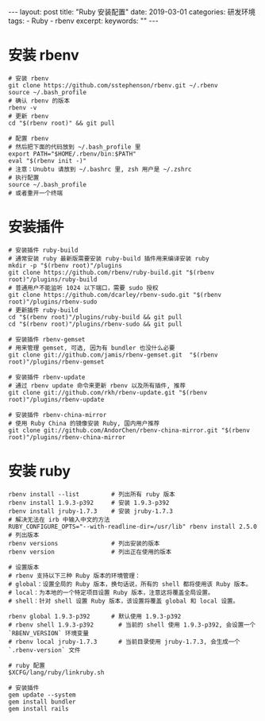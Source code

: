#+begin_export html
---
layout: post
title: "Ruby 安装配置"
date: 2019-03-01
categories: 研发环境
tags:
    - Ruby
    - rbenv
excerpt:
keywords: ""
---
#+end_export

* 安装 rbenv

#+begin_src shell
# 安装 rbenv
git clone https://github.com/sstephenson/rbenv.git ~/.rbenv
source ~/.bash_profile
# 确认 rbenv 的版本
rbenv -v
# 更新 rbenv
cd "$(rbenv root)" && git pull

# 配置 rbenv
# 然后把下面的代码放到 ~/.bash_profile 里
export PATH="$HOME/.rbenv/bin:$PATH"
eval "$(rbenv init -)"
# 注意：Unubtu 请放到 ~/.bashrc 里, zsh 用户是 ~/.zshrc
# 执行配置
source ~/.bash_profile
# 或者重开一个终端
#+end_src

* 安装插件

#+begin_src shell
# 安装插件 ruby-build
# 通常安装 ruby 最新版需要安装 ruby-build 插件用来编译安装 ruby
mkdir -p "$(rbenv root)"/plugins
git clone https://github.com/rbenv/ruby-build.git "$(rbenv root)"/plugins/ruby-build
# 普通用户不能监听 1024 以下端口，需要 sudo 授权
git clone https://github.com/dcarley/rbenv-sudo.git "$(rbenv root)"/plugins/rbenv-sudo
# 更新插件 ruby-build
cd "$(rbenv root)"/plugins/ruby-build && git pull
cd "$(rbenv root)"/plugins/rbenv-sudo && git pull

# 安装插件 rbenv-gemset
# 用来管理 gemset, 可选, 因为有 bundler 也没什么必要
git clone git://github.com/jamis/rbenv-gemset.git  "$(rbenv root)"/plugins/rbenv-gemset

# 安装插件 rbenv-update
# 通过 rbenv update 命令来更新 rbenv 以及所有插件, 推荐
git clone git://github.com/rkh/rbenv-update.git "$(rbenv root)"/plugins/rbenv-update

# 安装插件 rbenv-china-mirror
# 使用 Ruby China 的镜像安装 Ruby, 国内用户推荐
git clone git://github.com/AndorChen/rbenv-china-mirror.git "$(rbenv root)"/plugins/rbenv-china-mirror
#+end_src

* 安装 ruby

#+begin_src shell
rbenv install --list         # 列出所有 ruby 版本
rbenv install 1.9.3-p392     # 安装 1.9.3-p392
rbenv install jruby-1.7.3    # 安装 jruby-1.7.3
# 解决无法在 irb 中输入中文的方法
RUBY_CONFIGURE_OPTS="--with-readline-dir=/usr/lib" rbenv install 2.5.0
# 列出版本
rbenv versions               # 列出安装的版本
rbenv version                # 列出正在使用的版本

# 设置版本
# rbenv 支持以下三种 Ruby 版本的环境管理：
# global：设置全局的 Ruby 版本，换句话说，所有的 shell 都将使用该 Ruby 版本。
# local：为本地的一个特定项目设置 Ruby 版本，注意这将覆盖全局设置。
# shell：针对 shell 设置 Ruby 版本，该设置将覆盖 global 和 local 设置。

rbenv global 1.9.3-p392      # 默认使用 1.9.3-p392
# rbenv shell 1.9.3-p392       # 当前的 shell 使用 1.9.3-p392, 会设置一个 `RBENV_VERSION` 环境变量
# rbenv local jruby-1.7.3      # 当前目录使用 jruby-1.7.3, 会生成一个 `.rbenv-version` 文件

# ruby 配置
$XCFG/lang/ruby/linkruby.sh

# 安装插件
gem update --system
gem install bundler
gem install rails
#+end_src
